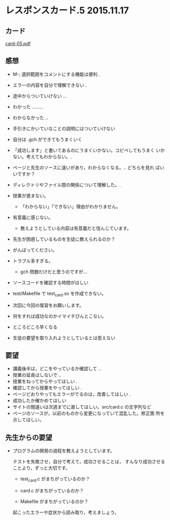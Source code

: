 * レスポンスカード.5 2015.11.17

** カード

   [[http://wiki.cis.iwate-u.ac.jp/~suzuki/Documents/prog2015/card-05.pdf][card-05.pdf]]

** 感想
   - M-; 選択範囲をコメントにする機能は便利 .
   - エラーの内容を自分で理解できない .
   - 途中からついていけない ...
   - わかった .........
   - わからなかった ..
   - 手引きにかいていなことの説明にはついていけない
   - 自分は .gch ができてもうまくいく

   - 「成功します」と書いてあるのにうまくいかない。コピペしてもうまく
     いかない。考えてもわからない。.

   - ページと先生のソースに違いがあり，わからなくなる。.. どちらを見れ
     ばいいですか？

   - ディレクトリやファイル間の関係について理解した。.

   - 授業が進まない。
     - 「わからない」「できない」理由がわかりません。

   - 有意義に感じない。
     - 教えようとしている内容は有意義だと信んじています。

   - 先生が困惑しているものを生徒に教えられるのか？
   - がんばってください。

   - トラブル多すぎる。
     - gch 問題だけだと思うのですが...

   - ソースコードを確認する時間がほしい
   - test/Makefile で test_card.so を作成できない。
   - 次回に今回の復習をお願いします。
   - 何をすれば成功なのかイマイチぴんとこない。
   - ところどころ早くなる
   - 生徒の要望を取り入れようとしているとは思えない
   
** 要望
   - 講義後半は，どこをやっているか確認して ..
   - 授業の延長はしないで ..
   - 授業をねってからやってほしい .
   - 確認してから授業をやってほしい .
   - ページどおりやってもエラーがでるのは，改善してほしい .
   - 成功したか確かめてほしい
   - サイトの間違いは次週までに直してほしい。src/card.c の文字列など
   - ページのソースが，以前のものから変更になっていて混乱した。修正箇
     所を示してほしい。

** 先生からの要望

   - プログラムの開発の過程を教えようとしています。

     テストを失敗させ，自分で考えて，成功させることは，
     すんなり成功させることより，ずっと大切です。

     - test_card.c がまちがっているのか？

     - card.c がまちがっているのか？

     - Makefile がまちがっているのか？

     起こったエラーや症状から読み取り，考えましょう。

